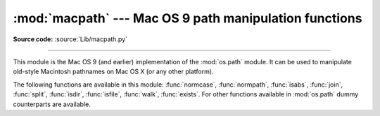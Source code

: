 :mod:`macpath` --- Mac OS 9 path manipulation functions
=======================================================

.. module:: macpath
   :synopsis: Mac OS 9 path manipulation functions.

**Source code:** :source:`Lib/macpath.py`

.. deprecated-removed:: 3.7 3.8

--------------

This module is the Mac OS 9 (and earlier) implementation of the :mod:`os.path`
module. It can be used to manipulate old-style Macintosh pathnames on Mac OS X
(or any other platform).

The following functions are available in this module: :func:`normcase`,
:func:`normpath`, :func:`isabs`, :func:`join`, :func:`split`, :func:`isdir`,
:func:`isfile`, :func:`walk`, :func:`exists`. For other functions available in
:mod:`os.path` dummy counterparts are available.

